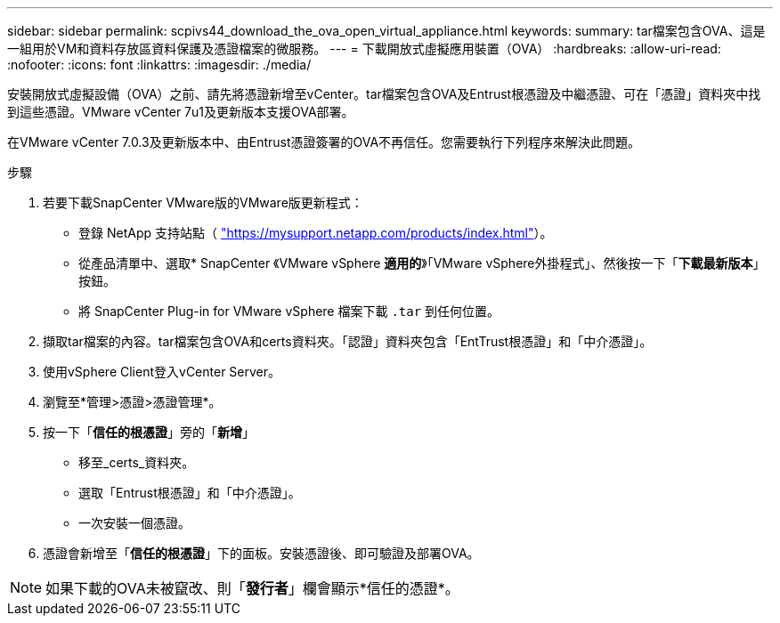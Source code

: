 ---
sidebar: sidebar 
permalink: scpivs44_download_the_ova_open_virtual_appliance.html 
keywords:  
summary: tar檔案包含OVA、這是一組用於VM和資料存放區資料保護及憑證檔案的微服務。 
---
= 下載開放式虛擬應用裝置（OVA）
:hardbreaks:
:allow-uri-read: 
:nofooter: 
:icons: font
:linkattrs: 
:imagesdir: ./media/


[role="lead"]
安裝開放式虛擬設備（OVA）之前、請先將憑證新增至vCenter。tar檔案包含OVA及Entrust根憑證及中繼憑證、可在「憑證」資料夾中找到這些憑證。VMware vCenter 7u1及更新版本支援OVA部署。

在VMware vCenter 7.0.3及更新版本中、由Entrust憑證簽署的OVA不再信任。您需要執行下列程序來解決此問題。

.步驟
. 若要下載SnapCenter VMware版的VMware版更新程式：
+
** 登錄 NetApp 支持站點（ https://mysupport.netapp.com/products/index.html["https://mysupport.netapp.com/products/index.html"^]）。
** 從產品清單中、選取* SnapCenter 《VMware vSphere *適用的*》「VMware vSphere外掛程式」、然後按一下「*下載最新版本*」按鈕。
** 將 SnapCenter Plug-in for VMware vSphere 檔案下載 `.tar` 到任何位置。


. 擷取tar檔案的內容。tar檔案包含OVA和certs資料夾。「認證」資料夾包含「EntTrust根憑證」和「中介憑證」。
. 使用vSphere Client登入vCenter Server。
. 瀏覽至*管理>憑證>憑證管理*。
. 按一下「*信任的根憑證*」旁的「*新增*」
+
** 移至_certs_資料夾。
** 選取「Entrust根憑證」和「中介憑證」。
** 一次安裝一個憑證。


. 憑證會新增至「*信任的根憑證*」下的面板。安裝憑證後、即可驗證及部署OVA。



NOTE: 如果下載的OVA未被竄改、則「*發行者*」欄會顯示*信任的憑證*。
